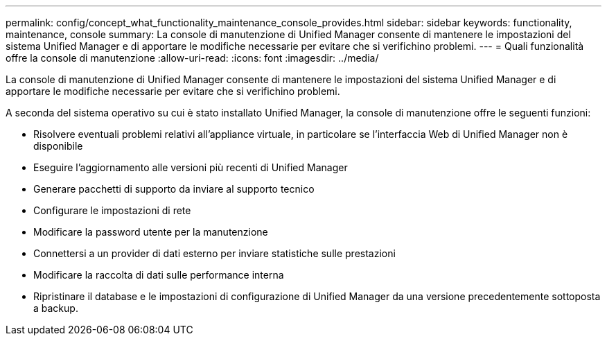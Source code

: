 ---
permalink: config/concept_what_functionality_maintenance_console_provides.html 
sidebar: sidebar 
keywords: functionality, maintenance, console 
summary: La console di manutenzione di Unified Manager consente di mantenere le impostazioni del sistema Unified Manager e di apportare le modifiche necessarie per evitare che si verifichino problemi. 
---
= Quali funzionalità offre la console di manutenzione
:allow-uri-read: 
:icons: font
:imagesdir: ../media/


[role="lead"]
La console di manutenzione di Unified Manager consente di mantenere le impostazioni del sistema Unified Manager e di apportare le modifiche necessarie per evitare che si verifichino problemi.

A seconda del sistema operativo su cui è stato installato Unified Manager, la console di manutenzione offre le seguenti funzioni:

* Risolvere eventuali problemi relativi all'appliance virtuale, in particolare se l'interfaccia Web di Unified Manager non è disponibile
* Eseguire l'aggiornamento alle versioni più recenti di Unified Manager
* Generare pacchetti di supporto da inviare al supporto tecnico
* Configurare le impostazioni di rete
* Modificare la password utente per la manutenzione
* Connettersi a un provider di dati esterno per inviare statistiche sulle prestazioni
* Modificare la raccolta di dati sulle performance interna
* Ripristinare il database e le impostazioni di configurazione di Unified Manager da una versione precedentemente sottoposta a backup.

